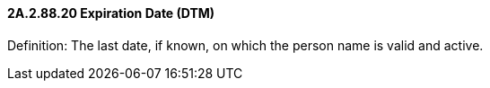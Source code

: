 ==== 2A.2.88.20 Expiration Date (DTM)

Definition: The last date, if known, on which the person name is valid and active.

